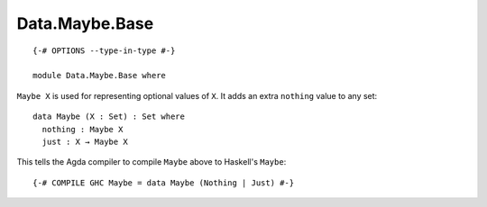 ***************
Data.Maybe.Base
***************
::

  {-# OPTIONS --type-in-type #-}

  module Data.Maybe.Base where

``Maybe X`` is used for representing optional values of ``X``. It adds an extra
``nothing`` value to any set::

  data Maybe (X : Set) : Set where
    nothing : Maybe X
    just : X → Maybe X

This tells the Agda compiler to compile ``Maybe`` above to Haskell's ``Maybe``::

  {-# COMPILE GHC Maybe = data Maybe (Nothing | Just) #-}